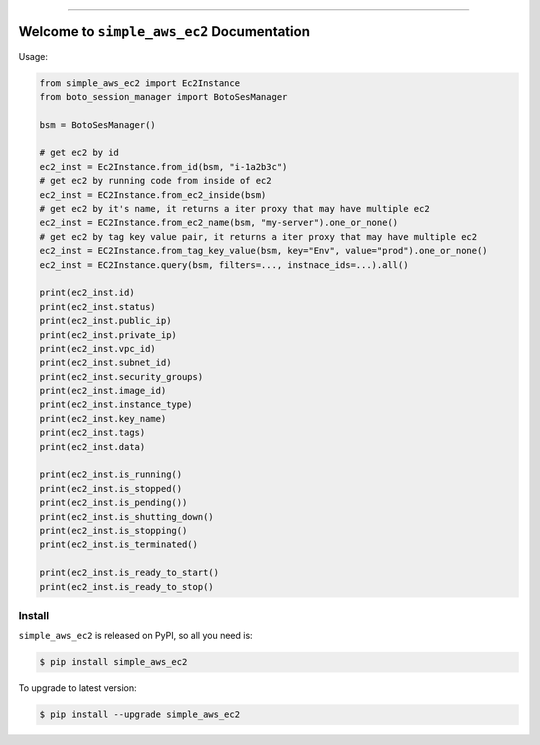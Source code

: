 
.. .. image:: https://readthedocs.org/projects/simple_aws_ec2/badge/?version=latest
    :target: https://simple_aws_ec2.readthedocs.io/index.html
    :alt: Documentation Status

.. image:: https://github.com/MacHu-GWU/simple_aws_ec2-project/workflows/CI/badge.svg
    :target: https://github.com/MacHu-GWU/simple_aws_ec2-project/actions?query=workflow:CI

.. image:: https://codecov.io/gh/MacHu-GWU/simple_aws_ec2-project/branch/main/graph/badge.svg
    :target: https://codecov.io/gh/MacHu-GWU/simple_aws_ec2-project

.. image:: https://img.shields.io/pypi/v/simple_aws_ec2.svg
    :target: https://pypi.python.org/pypi/simple_aws_ec2

.. image:: https://img.shields.io/pypi/l/simple_aws_ec2.svg
    :target: https://pypi.python.org/pypi/simple_aws_ec2

.. image:: https://img.shields.io/pypi/pyversions/simple_aws_ec2.svg
    :target: https://pypi.python.org/pypi/simple_aws_ec2

.. image:: https://img.shields.io/badge/STAR_Me_on_GitHub!--None.svg?style=social
    :target: https://github.com/MacHu-GWU/simple_aws_ec2-project

------


.. .. image:: https://img.shields.io/badge/Link-Document-blue.svg
    :target: https://simple_aws_ec2.readthedocs.io/index.html

.. .. image:: https://img.shields.io/badge/Link-API-blue.svg
    :target: https://simple_aws_ec2.readthedocs.io/py-modindex.html

.. .. image:: https://img.shields.io/badge/Link-Source_Code-blue.svg
    :target: https://simple_aws_ec2.readthedocs.io/py-modindex.html

.. image:: https://img.shields.io/badge/Link-Install-blue.svg
    :target: `install`_

.. image:: https://img.shields.io/badge/Link-GitHub-blue.svg
    :target: https://github.com/MacHu-GWU/simple_aws_ec2-project

.. image:: https://img.shields.io/badge/Link-Submit_Issue-blue.svg
    :target: https://github.com/MacHu-GWU/simple_aws_ec2-project/issues

.. image:: https://img.shields.io/badge/Link-Request_Feature-blue.svg
    :target: https://github.com/MacHu-GWU/simple_aws_ec2-project/issues

.. image:: https://img.shields.io/badge/Link-Download-blue.svg
    :target: https://pypi.org/pypi/simple_aws_ec2#files


Welcome to ``simple_aws_ec2`` Documentation
==============================================================================

Usage:

.. code-block:: python

    from simple_aws_ec2 import Ec2Instance
    from boto_session_manager import BotoSesManager

    bsm = BotoSesManager()

    # get ec2 by id
    ec2_inst = Ec2Instance.from_id(bsm, "i-1a2b3c")
    # get ec2 by running code from inside of ec2
    ec2_inst = EC2Instance.from_ec2_inside(bsm)
    # get ec2 by it's name, it returns a iter proxy that may have multiple ec2
    ec2_inst = EC2Instance.from_ec2_name(bsm, "my-server").one_or_none()
    # get ec2 by tag key value pair, it returns a iter proxy that may have multiple ec2
    ec2_inst = EC2Instance.from_tag_key_value(bsm, key="Env", value="prod").one_or_none()
    ec2_inst = EC2Instance.query(bsm, filters=..., instnace_ids=...).all()

    print(ec2_inst.id)
    print(ec2_inst.status)
    print(ec2_inst.public_ip)
    print(ec2_inst.private_ip)
    print(ec2_inst.vpc_id)
    print(ec2_inst.subnet_id)
    print(ec2_inst.security_groups)
    print(ec2_inst.image_id)
    print(ec2_inst.instance_type)
    print(ec2_inst.key_name)
    print(ec2_inst.tags)
    print(ec2_inst.data)

    print(ec2_inst.is_running()
    print(ec2_inst.is_stopped()
    print(ec2_inst.is_pending())
    print(ec2_inst.is_shutting_down()
    print(ec2_inst.is_stopping()
    print(ec2_inst.is_terminated()

    print(ec2_inst.is_ready_to_start()
    print(ec2_inst.is_ready_to_stop()


.. _install:

Install
------------------------------------------------------------------------------

``simple_aws_ec2`` is released on PyPI, so all you need is:

.. code-block:: console

    $ pip install simple_aws_ec2

To upgrade to latest version:

.. code-block:: console

    $ pip install --upgrade simple_aws_ec2